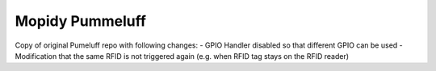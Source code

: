 Mopidy Pummeluff
================

Copy of original Pumeluff repo with following changes:
- GPIO Handler disabled so that different GPIO can be used
- Modification that the same RFID is not triggered again (e.g. when RFID tag stays on the RFID reader)